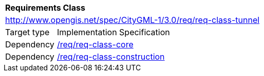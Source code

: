 [[rc_tunnel]]
[cols="1,4"]
|===
2+|*Requirements Class*
2+|http://www.opengis.net/spec/CityGML-1/3.0/req/req-class-tunnel
|Target type |Implementation Specification
|Dependency |<<rc_core,/req/req-class-core>>
|Dependency |<<rc_construction,/req/req-class-construction>>
|===

